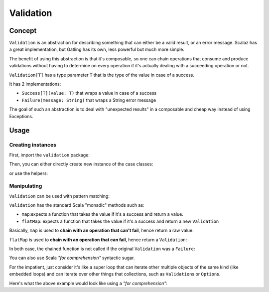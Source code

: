 .. _validation:

##########
Validation
##########

.. _validation-concept:

Concept
=======

``Validation`` is an abstraction for describing something that can either be a valid result, or an error message.
Scalaz has a great implementation, but Gatling has its own, less powerful but much more simple.

The benefit of using this abstraction is that it's composable, so one can chain operations that consume and produce validations without having to determine on every operation if it's actually dealing with a succeeding operation or not.

``Validation[T]`` has a type parameter ``T`` that is the type of the value in case of a success.

It has 2 implementations:

* ``Success[T](value: T)`` that wraps a value in case of a success
* ``Failure(message: String)`` that wraps a String error message

The goal of such an abstraction is to deal with "unexpected results" in a composable and cheap way instead of using Exceptions.

.. _validation-usage:

Usage
=====

Creating instances
------------------

First, import the ``validation`` package:

.. includecode:: code/ValidationSample.scala#import

Then, you can either directly create new instance of the case classes:

.. includecode:: code/ValidationSample.scala#with-classes

or use the helpers:

.. includecode:: code/ValidationSample.scala#with-helpers

Manipulating
------------

``Validation`` can be used with pattern matching:

.. includecode:: code/ValidationSample.scala#pattern-matching

``Validation`` has the standard Scala "monadic" methods such as:

* ``map``:expects a function that takes the value if it's a success and return a value.
* ``flatMap``: expects a function that takes the value if it's a success and return a new ``Validation``

Basically, ``map`` is used to **chain with an operation that can't fail**, hence return a raw value:

.. includecode:: code/ValidationSample.scala#map

``flatMap`` is used to **chain with an operation that can fail**, hence return a ``Validation``:

.. includecode:: code/ValidationSample.scala#flatMap

In both case, the chained function is not called if the original ``Validation`` was a ``Failure``:

.. includecode:: code/ValidationSample.scala#map-failure

You can also use Scala *"for comprehension"* syntactic sugar.

For the impatient, just consider it's like a super loop that can iterate other multiple objects of the same kind (like embedded loops) and can iterate over other things that collections, such as ``Validation``\ s or ``Option``\ s.

Here's what the above example would look like using a *"for comprehension"*:

.. includecode:: code/ValidationSample.scala#for-comp
